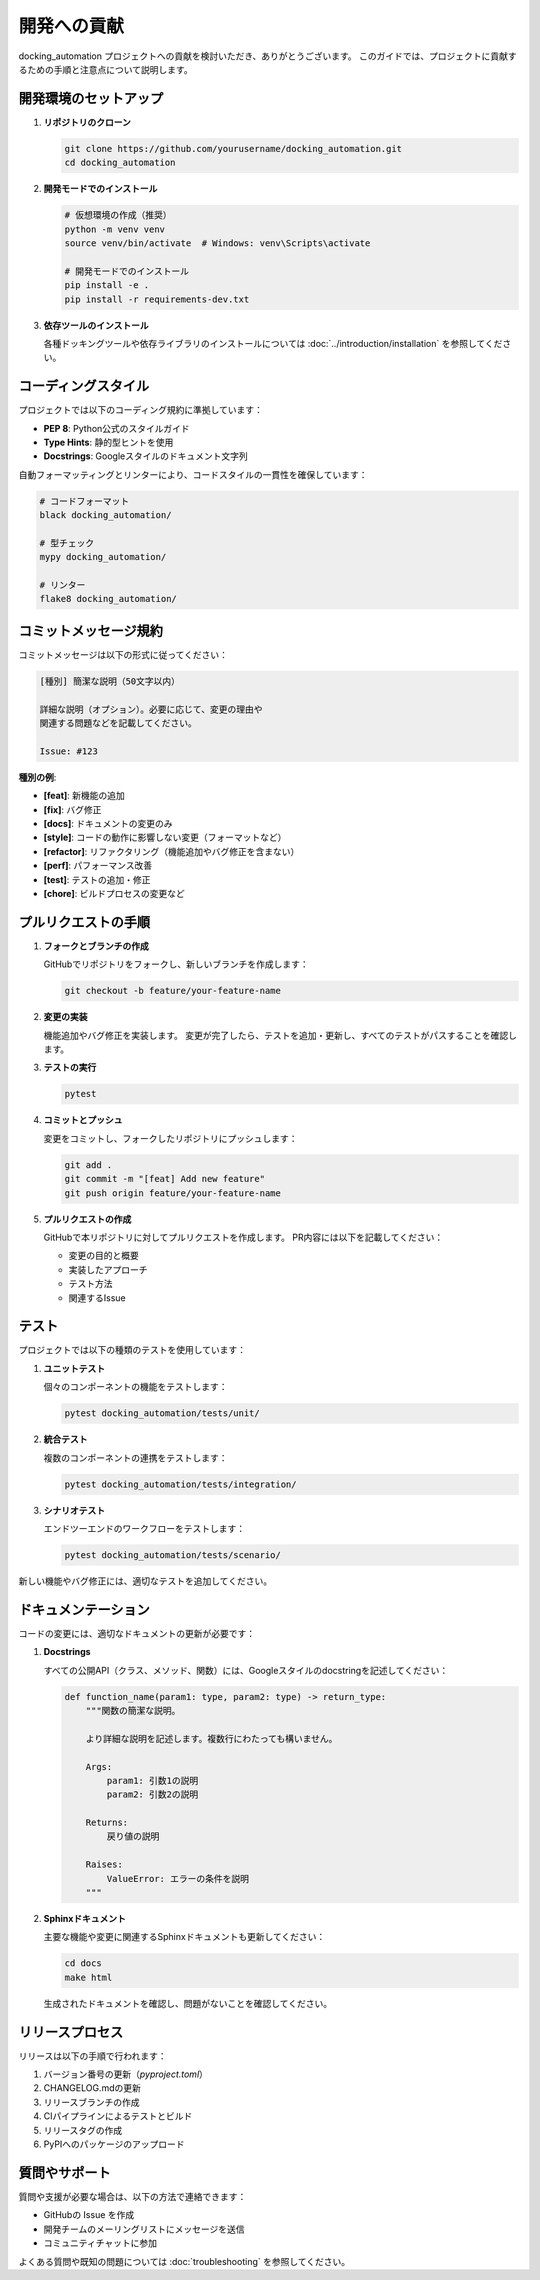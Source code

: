 ===========
開発への貢献
===========

docking_automation プロジェクトへの貢献を検討いただき、ありがとうございます。
このガイドでは、プロジェクトに貢献するための手順と注意点について説明します。

開発環境のセットアップ
---------------

1. **リポジトリのクローン**

   .. code-block:: bash

      git clone https://github.com/yourusername/docking_automation.git
      cd docking_automation

2. **開発モードでのインストール**

   .. code-block:: bash

      # 仮想環境の作成（推奨）
      python -m venv venv
      source venv/bin/activate  # Windows: venv\Scripts\activate

      # 開発モードでのインストール
      pip install -e .
      pip install -r requirements-dev.txt

3. **依存ツールのインストール**

   各種ドッキングツールや依存ライブラリのインストールについては :doc:`../introduction/installation` を参照してください。

コーディングスタイル
--------------

プロジェクトでは以下のコーディング規約に準拠しています：

* **PEP 8**: Python公式のスタイルガイド
* **Type Hints**: 静的型ヒントを使用
* **Docstrings**: Googleスタイルのドキュメント文字列

自動フォーマッティングとリンターにより、コードスタイルの一貫性を確保しています：

.. code-block:: bash

   # コードフォーマット
   black docking_automation/

   # 型チェック
   mypy docking_automation/

   # リンター
   flake8 docking_automation/

コミットメッセージ規約
--------------

コミットメッセージは以下の形式に従ってください：

.. code-block:: text

   [種別] 簡潔な説明（50文字以内）

   詳細な説明（オプション）。必要に応じて、変更の理由や
   関連する問題などを記載してください。

   Issue: #123

**種別の例**:

* **[feat]**: 新機能の追加
* **[fix]**: バグ修正
* **[docs]**: ドキュメントの変更のみ
* **[style]**: コードの動作に影響しない変更（フォーマットなど）
* **[refactor]**: リファクタリング（機能追加やバグ修正を含まない）
* **[perf]**: パフォーマンス改善
* **[test]**: テストの追加・修正
* **[chore]**: ビルドプロセスの変更など

プルリクエストの手順
-------------

1. **フォークとブランチの作成**

   GitHubでリポジトリをフォークし、新しいブランチを作成します：

   .. code-block:: bash

      git checkout -b feature/your-feature-name

2. **変更の実装**

   機能追加やバグ修正を実装します。
   変更が完了したら、テストを追加・更新し、すべてのテストがパスすることを確認します。

3. **テストの実行**

   .. code-block:: bash

      pytest

4. **コミットとプッシュ**

   変更をコミットし、フォークしたリポジトリにプッシュします：

   .. code-block:: bash

      git add .
      git commit -m "[feat] Add new feature"
      git push origin feature/your-feature-name

5. **プルリクエストの作成**

   GitHubで本リポジトリに対してプルリクエストを作成します。
   PR内容には以下を記載してください：

   * 変更の目的と概要
   * 実装したアプローチ
   * テスト方法
   * 関連するIssue

テスト
----

プロジェクトでは以下の種類のテストを使用しています：

1. **ユニットテスト**

   個々のコンポーネントの機能をテストします：

   .. code-block:: bash

      pytest docking_automation/tests/unit/

2. **統合テスト**

   複数のコンポーネントの連携をテストします：

   .. code-block:: bash

      pytest docking_automation/tests/integration/

3. **シナリオテスト**

   エンドツーエンドのワークフローをテストします：

   .. code-block:: bash

      pytest docking_automation/tests/scenario/

新しい機能やバグ修正には、適切なテストを追加してください。

ドキュメンテーション
--------------

コードの変更には、適切なドキュメントの更新が必要です：

1. **Docstrings**

   すべての公開API（クラス、メソッド、関数）には、Googleスタイルのdocstringを記述してください：

   .. code-block:: python

      def function_name(param1: type, param2: type) -> return_type:
          """関数の簡潔な説明。

          より詳細な説明を記述します。複数行にわたっても構いません。

          Args:
              param1: 引数1の説明
              param2: 引数2の説明

          Returns:
              戻り値の説明

          Raises:
              ValueError: エラーの条件を説明
          """

2. **Sphinxドキュメント**

   主要な機能や変更に関連するSphinxドキュメントも更新してください：

   .. code-block:: bash

      cd docs
      make html

   生成されたドキュメントを確認し、問題がないことを確認してください。

リリースプロセス
-----------

リリースは以下の手順で行われます：

1. バージョン番号の更新（`pyproject.toml`）
2. CHANGELOG.mdの更新
3. リリースブランチの作成
4. CIパイプラインによるテストとビルド
5. リリースタグの作成
6. PyPIへのパッケージのアップロード

質問やサポート
----------

質問や支援が必要な場合は、以下の方法で連絡できます：

* GitHubの Issue を作成
* 開発チームのメーリングリストにメッセージを送信
* コミュニティチャットに参加

よくある質問や既知の問題については :doc:`troubleshooting` を参照してください。
